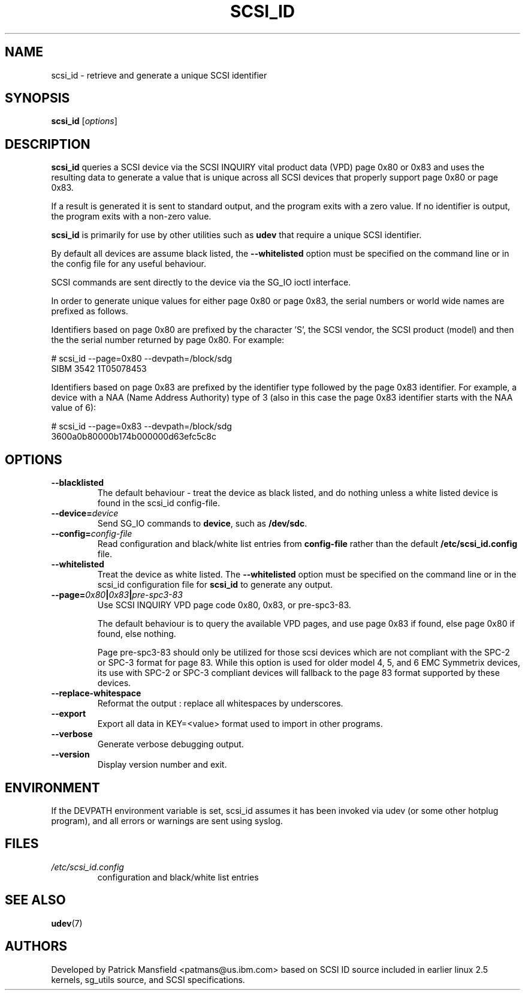 .TH SCSI_ID 8 "December 2003" "" "Linux Administrator's Manual"
.SH NAME
scsi_id \- retrieve and generate a unique SCSI identifier
.SH SYNOPSIS
.BI scsi_id 
[\fIoptions\fP]
.SH "DESCRIPTION"
.B scsi_id
queries a SCSI device via the SCSI INQUIRY vital product data (VPD) page 0x80 or
0x83 and uses the resulting data to generate a value that is unique across
all SCSI devices that properly support page 0x80 or page 0x83. 

If a result is generated it is sent to standard output, and the program
exits with a zero value. If no identifier is output, the program exits
with a non\-zero value.

\fBscsi_id\fP is primarily for use by other utilities such as \fBudev\fP
that require a unique SCSI identifier.

By default all devices are assume black listed, the \fB\-\-whitelisted\fP option must
be specified on the command line or in the config file for any useful
behaviour.

SCSI commands are sent directly to the device via the SG_IO ioctl
interface.

In order to generate unique values for either page 0x80 or page 0x83, the
serial numbers or world wide names are prefixed as follows.

Identifiers based on page 0x80 are prefixed by the character 'S', the SCSI
vendor, the SCSI product (model) and then the the serial number returned
by page 0x80. For example:

.sp
.nf
# scsi_id --page=0x80 --devpath=/block/sdg
SIBM     3542           1T05078453
.fi
.P

Identifiers based on page 0x83 are prefixed by the identifier type
followed by the page 0x83 identifier. For example, a device with a NAA
(Name Address Authority) type of 3 (also in this case the page 0x83
identifier starts with the NAA value of 6):

.sp
.nf
# scsi_id --page=0x83 --devpath=/block/sdg
3600a0b80000b174b000000d63efc5c8c
.fi
.P

.SH OPTIONS
.TP
.BI \-\-blacklisted
The default behaviour \- treat the device as black listed, and do nothing
unless a white listed device is found in the scsi_id config\-file.
.TP
.BI \-\-device=\| device\^
Send SG_IO commands to \fBdevice\fP, such as \fB/dev/sdc\fP.
.TP
.BI \-\-config=\| config\-file
Read configuration and black/white list entries from
.B config\-file 
rather than the default
.B /etc/scsi_id.config
file.
.TP
.BI \-\-whitelisted
Treat the device as white listed. The \fB\-\-whitelisted\fP option must be specified
on the command line or in the scsi_id configuration file for 
.B scsi_id
to generate any output.
.TP
.BI \-\-page=\| 0x80 | 0x83 | pre-spc3-83
Use SCSI INQUIRY VPD page code 0x80, 0x83, or pre-spc3-83.
.sp
The default
behaviour is to query the available VPD pages, and use page 0x83 if found,
else page 0x80 if found, else nothing.
.sp
Page pre-spc3-83 should only be utilized for those scsi devices which
are not compliant with the SPC-2 or SPC-3 format for page 83.  While this
option is used for older model 4, 5, and 6 EMC Symmetrix devices, its
use with SPC-2 or SPC-3 compliant devices will fallback to the page 83
format supported by these devices.
.TP
.BI \-\-replace-whitespace
Reformat the output : replace all whitespaces by underscores.
.TP
.BI \-\-export
Export all data in KEY=<value> format used to import in other programs.
.TP
.BI \-\-verbose
Generate verbose debugging output.
.TP
.BI \-\-version
Display version number and exit.
.RE

.SH ENVIRONMENT

If the DEVPATH environment variable is set, scsi_id assumes it has been
invoked via udev (or some other hotplug program), and all errors or
warnings are sent using syslog.
.P

.SH "FILES"
.nf
.ft B
.ft
.TP
\fI/etc/scsi_id.config\fP
configuration and black/white list entries
.RE
.fi
.LP
.SH "SEE ALSO"
.BR udev (7)
.SH AUTHORS
Developed by Patrick Mansfield <patmans@us.ibm.com> based on SCSI ID
source included in earlier linux 2.5 kernels, sg_utils source, and SCSI
specifications.
